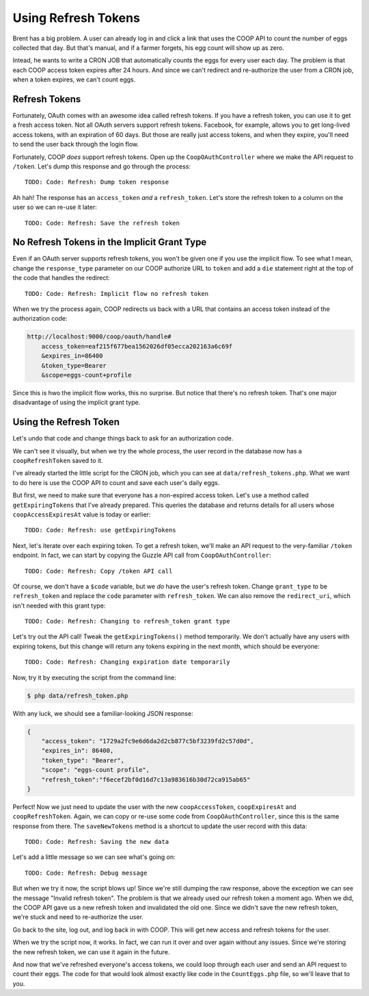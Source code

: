 Using Refresh Tokens
====================

Brent has a big problem. A user can already log in and click a link that
uses the COOP API to count the number of eggs collected that day. But that's
manual, and if a farmer forgets, his egg count will show up as zero.

Intead, he wants to write a CRON JOB that automatically counts the eggs
for every user each day. The problem is that each COOP access token expires
after 24 hours. And since we can't redirect and re-authorize the user from
a CRON job, when a token expires, we can't count eggs.

Refresh Tokens
--------------

Fortunately, OAuth comes with an awesome idea called refresh tokens. If you
have a refresh token, you can use it to get a fresh access token. Not all
OAuth servers support refresh tokens. Facebook, for example, allows you to
get long-lived access tokens, with an expiration of 60 days. But those are
really just access tokens, and when they expire, you'll need to send the
user back through the login flow.

Fortunately, COOP *does* support refresh tokens. Open up the ``CoopOAuthController``
where we make the API request to ``/token``. Let's dump this response and
go through the process::

    TODO: Code: Refresh: Dump token response

Ah hah! The response has an ``access_token`` *and* a ``refresh_token``. Let's
store the refresh token to a column on the user so we can re-use it later::

    TODO: Code: Refresh: Save the refresh token

No Refresh Tokens in the Implicit Grant Type
--------------------------------------------

Even if an OAuth server supports refresh tokens, you won't be given one if
you use the implicit flow. To see what I mean, change the ``response_type``
parameter on our COOP authorize URL to ``token`` and add a ``die`` statement
right at the top of the code that handles the redirect::

    TODO: Code: Refresh: Implicit flow no refresh token

When we try the process again, COOP redirects us back with a URL that contains
an access token instead of the authorization code:

.. code-block::

    http://localhost:9000/coop/oauth/handle#
        access_token=eaf215f677bea1562026df05ecca202163a6c69f
        &expires_in=86400
        &token_type=Bearer
        &scope=eggs-count+profile

Since this is hwo the implicit flow works, this no surprise. But notice
that there's no refresh token. That's one major disadvantage of using the
implicit grant type.

Using the Refresh Token
-----------------------

Let's undo that code and change things back to ask for an authorization code.

We can't see it visually, but when we try the whole process, the user record
in the database now has a ``coopRefreshToken`` saved to it.

I've already started the little script for the CRON job, which you can see
at ``data/refresh_tokens.php``. What we want to do here is use the COOP API
to count and save each user's daily eggs.

But first, we need to make sure that everyone has a non-expired access token.
Let's use a method called ``getExpiringTokens`` that I've already prepared.
This queries the database and returns details for all users whose ``coopAccessExpiresAt``
value is today or earlier::

    TODO: Code: Refresh: use getExpiringTokens

Next, let's iterate over each expiring token. To get a refresh token, we'll
make an API request to the very-familiar ``/token`` endpoint. In fact, we
can start by copying the Guzzle API call from ``CoopOAuthController``::

    TODO: Code: Refresh: Copy /token API call

Of course, we don't have a ``$code`` variable, but we *do* have the user's
refresh token. Change ``grant_type`` to be ``refresh_token`` and replace
the ``code`` parameter with ``refresh_token``. We can also remove the ``redirect_uri``,
which isn't needed with this grant type::

    TODO: Code: Refresh: Changing to refresh_token grant type

Let's try out the API call! Tweak the ``getExpiringTokens()`` method temporarily.
We don't actually have any users with expiring tokens, but this change will
return any tokens expiring in the next month, which should be everyone::

    TODO: Code: Refresh: Changing expiration date temporarily

Now, try it by executing the script from the command line:

.. code-block:: bash

    $ php data/refresh_token.php

With any luck, we should see a familiar-looking JSON response:

.. code-block:: json

    {
        "access_token": "1729a2fc9e6d6da2d2cb877c5bf3239fd2c57d0d",
        "expires_in": 86400,
        "token_type": "Bearer",
        "scope": "eggs-count profile",
        "refresh_token":"f6ecef2bf0d16d7c13a983616b30d72ca915ab65"
    }

Perfect! Now we just need to update the user with the new ``coopAccessToken``,
``coopExpiresAt`` and ``coopRefreshToken``. Again, we can copy or re-use
some code from ``CoopOAuthController``, since this is the same response
from there. The ``saveNewTokens`` method is a shortcut to update the user
record with this data::

    TODO: Code: Refresh: Saving the new data

Let's add a little message so we can see what's going on::

    TODO: Code: Refresh: Debug message

But when we try it now, the script blows up! Since we're still dumping the
raw response, above the exception we can see the message "Invalid refresh token".
The problem is that we already used our refresh token a moment ago. When we
did, the COOP API gave us a new refresh token and invalidated the old one.
Since we didn't save the new refresh token, we're stuck and need to re-authorize
the user.

Go back to the site, log out, and log back in with COOP. This will get new
access and refresh tokens for the user.

When we try the script now, it works. In fact, we can run it over and over
again without any issues. Since we're storing the new refresh token, we can
use it again in the future.

And now that we've refreshed everyone's access tokens, we could loop through
each user and send an API request to count their eggs. The code for that
would look almost exactly like code in the ``CountEggs.php`` file, so we'll
leave that to you.

